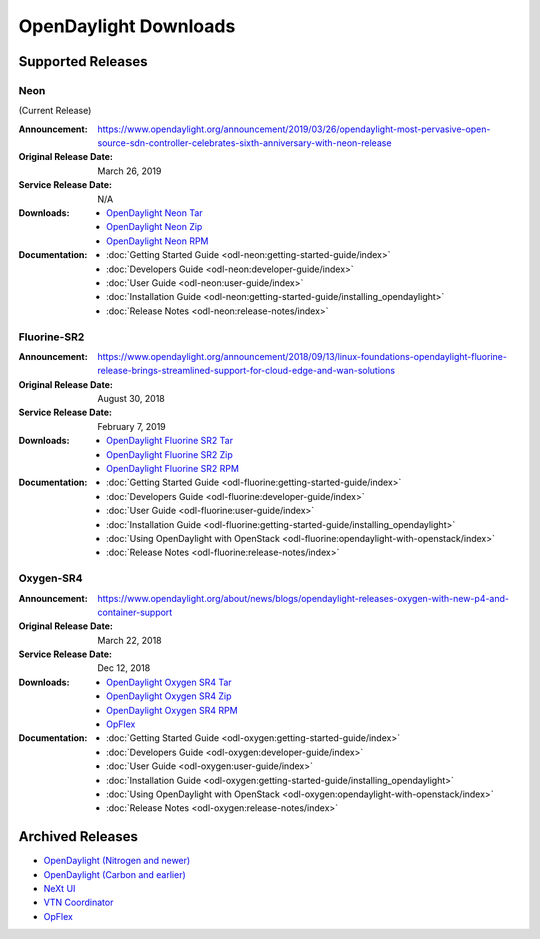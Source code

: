 ######################
OpenDaylight Downloads
######################

Supported Releases
==================

Neon
----

(Current Release)

:Announcement: https://www.opendaylight.org/announcement/2019/03/26/opendaylight-most-pervasive-open-source-sdn-controller-celebrates-sixth-anniversary-with-neon-release
:Original Release Date: March 26, 2019
:Service Release Date: N/A

:Downloads:
    * `OpenDaylight Neon Tar
      <https://nexus.opendaylight.org/content/repositories/public/org/opendaylight/integration/opendaylight/0.10.0/opendaylight-0.10.0.tar.gz>`_
    * `OpenDaylight Neon Zip
      <https://nexus.opendaylight.org/content/repositories/public/org/opendaylight/integration/opendaylight/0.10.0/opendaylight-0.10.0.zip>`_
    * `OpenDaylight Neon RPM
      <https://cbs.centos.org/repos/nfv7-opendaylight-100-release/x86_64/os/Packages/opendaylight-10.0.0-1.el7.noarch.rpm>`_

:Documentation:
    * :doc:`Getting Started Guide <odl-neon:getting-started-guide/index>`
    * :doc:`Developers Guide <odl-neon:developer-guide/index>`
    * :doc:`User Guide <odl-neon:user-guide/index>`
    * :doc:`Installation Guide <odl-neon:getting-started-guide/installing_opendaylight>`
    * :doc:`Release Notes <odl-neon:release-notes/index>`

Fluorine-SR2
------------

:Announcement: https://www.opendaylight.org/announcement/2018/09/13/linux-foundations-opendaylight-fluorine-release-brings-streamlined-support-for-cloud-edge-and-wan-solutions
:Original Release Date: August 30, 2018
:Service Release Date: February 7, 2019

:Downloads:
    * `OpenDaylight Fluorine SR2 Tar
      <https://nexus.opendaylight.org/content/repositories/public/org/opendaylight/integration/opendaylight/0.9.2/opendaylight-0.9.2.tar.gz>`_
    * `OpenDaylight Fluorine SR2 Zip
      <https://nexus.opendaylight.org/content/repositories/public/org/opendaylight/integration/opendaylight/0.9.2/opendaylight-0.9.2.zip>`_
    * `OpenDaylight Fluorine SR2 RPM
      <http://cbs.centos.org/repos/nfv7-opendaylight-92-release/x86_64/os/Packages/opendaylight-9.2.0-1.el7.noarch.rpm>`_

:Documentation:
    * :doc:`Getting Started Guide <odl-fluorine:getting-started-guide/index>`
    * :doc:`Developers Guide <odl-fluorine:developer-guide/index>`
    * :doc:`User Guide <odl-fluorine:user-guide/index>`
    * :doc:`Installation Guide <odl-fluorine:getting-started-guide/installing_opendaylight>`
    * :doc:`Using OpenDaylight with OpenStack <odl-fluorine:opendaylight-with-openstack/index>`
    * :doc:`Release Notes <odl-fluorine:release-notes/index>`

Oxygen-SR4
----------

:Announcement: https://www.opendaylight.org/about/news/blogs/opendaylight-releases-oxygen-with-new-p4-and-container-support
:Original Release Date: March 22, 2018
:Service Release Date: Dec 12, 2018

:Downloads:
    * `OpenDaylight Oxygen SR4 Tar
      <https://nexus.opendaylight.org/content/repositories/public/org/opendaylight/integration/karaf/0.8.4/karaf-0.8.4.tar.gz>`_
    * `OpenDaylight Oxygen SR4 Zip
      <https://nexus.opendaylight.org/content/repositories/public/org/opendaylight/integration/karaf/0.8.4/karaf-0.8.4.zip>`_
    * `OpenDaylight Oxygen SR4 RPM
      <http://cbs.centos.org/repos/nfv7-opendaylight-84-release/x86_64/os/Packages/opendaylight-8.4.0-1.el7.noarch.rpm>`_
    * `OpFlex
      <https://nexus.opendaylight.org/content/repositories/public/org/opendaylight/opflex/>`_

:Documentation:
    * :doc:`Getting Started Guide <odl-oxygen:getting-started-guide/index>`
    * :doc:`Developers Guide <odl-oxygen:developer-guide/index>`
    * :doc:`User Guide <odl-oxygen:user-guide/index>`
    * :doc:`Installation Guide <odl-oxygen:getting-started-guide/installing_opendaylight>`
    * :doc:`Using OpenDaylight with OpenStack <odl-oxygen:opendaylight-with-openstack/index>`
    * :doc:`Release Notes <odl-oxygen:release-notes/index>`

Archived Releases
=================

* `OpenDaylight (Nitrogen and newer) <https://nexus.opendaylight.org/content/repositories/opendaylight.release/org/opendaylight/integration/karaf/>`_
* `OpenDaylight (Carbon and earlier) <https://nexus.opendaylight.org/content/repositories/public/org/opendaylight/integration/distribution-karaf/>`_
* `NeXt UI <https://nexus.opendaylight.org/content/repositories/public/org/opendaylight/next/next/>`_
* `VTN Coordinator <https://nexus.opendaylight.org/content/repositories/public/org/opendaylight/vtn/distribution.vtn-coordinator/>`_
* `OpFlex <https://nexus.opendaylight.org/content/repositories/public/org/opendaylight/opflex/>`_
